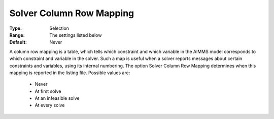 

.. _option-AIMMS-solver_column_row_mapping:


Solver Column Row Mapping
=========================



:Type:	Selection	
:Range:	The settings listed below	
:Default:	Never	



A column row mapping is a table, which tells which constraint and which variable in the AIMMS model corresponds to which constraint and variable in the solver. Such a map is useful when a solver reports messages about certain constraints and variables, using its internal numbering. The option Solver Column Row Mapping determines when this mapping is reported in the listing file. Possible values are:



    *	Never
    *	At first solve
    *	At an infeasible solve
    *	At every solve



